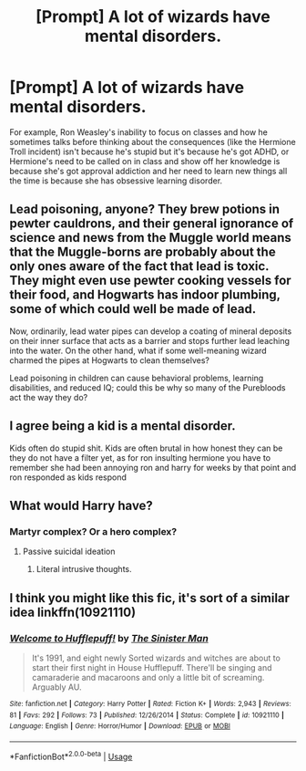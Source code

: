 #+TITLE: [Prompt] A lot of wizards have mental disorders.

* [Prompt] A lot of wizards have mental disorders.
:PROPERTIES:
:Author: shinshikaizer
:Score: 5
:DateUnix: 1584967560.0
:DateShort: 2020-Mar-23
:FlairText: Prompt
:END:
For example, Ron Weasley's inability to focus on classes and how he sometimes talks before thinking about the consequences (like the Hermione Troll incident) isn't because he's stupid but it's because he's got ADHD, or Hermione's need to be called on in class and show off her knowledge is because she's got approval addiction and her need to learn new things all the time is because she has obsessive learning disorder.


** Lead poisoning, anyone? They brew potions in pewter cauldrons, and their general ignorance of science and news from the Muggle world means that the Muggle-borns are probably about the only ones aware of the fact that lead is toxic. They might even use pewter cooking vessels for their food, and Hogwarts has indoor plumbing, some of which could well be made of lead.

Now, ordinarily, lead water pipes can develop a coating of mineral deposits on their inner surface that acts as a barrier and stops further lead leaching into the water. On the other hand, what if some well-meaning wizard charmed the pipes at Hogwarts to clean themselves?

Lead poisoning in children can cause behavioral problems, learning disabilities, and reduced IQ; could this be why so many of the Purebloods act the way they do?
:PROPERTIES:
:Author: WhosThisGeek
:Score: 12
:DateUnix: 1584985545.0
:DateShort: 2020-Mar-23
:END:


** I agree being a kid is a mental disorder.

Kids often do stupid shit. Kids are often brutal in how honest they can be they do not have a filter yet, as for ron insulting hermione you have to remember she had been annoying ron and harry for weeks by that point and ron responded as kids respond
:PROPERTIES:
:Author: CommanderL3
:Score: 3
:DateUnix: 1584982735.0
:DateShort: 2020-Mar-23
:END:


** What would Harry have?
:PROPERTIES:
:Author: NightmaresThatWeAre
:Score: 2
:DateUnix: 1584969768.0
:DateShort: 2020-Mar-23
:END:

*** Martyr complex? Or a hero complex?
:PROPERTIES:
:Author: shinshikaizer
:Score: 5
:DateUnix: 1584977199.0
:DateShort: 2020-Mar-23
:END:

**** Passive suicidal ideation
:PROPERTIES:
:Author: rohan62442
:Score: 7
:DateUnix: 1584978734.0
:DateShort: 2020-Mar-23
:END:

***** Literal intrusive thoughts.
:PROPERTIES:
:Author: shinshikaizer
:Score: 5
:DateUnix: 1584978907.0
:DateShort: 2020-Mar-23
:END:


** I think you might like this fic, it's sort of a similar idea linkffn(10921110)
:PROPERTIES:
:Author: rek-lama
:Score: 2
:DateUnix: 1585011025.0
:DateShort: 2020-Mar-24
:END:

*** [[https://www.fanfiction.net/s/10921110/1/][*/Welcome to Hufflepuff!/*]] by [[https://www.fanfiction.net/u/4788805/The-Sinister-Man][/The Sinister Man/]]

#+begin_quote
  It's 1991, and eight newly Sorted wizards and witches are about to start their first night in House Hufflepuff. There'll be singing and camaraderie and macaroons and only a little bit of screaming. Arguably AU.
#+end_quote

^{/Site/:} ^{fanfiction.net} ^{*|*} ^{/Category/:} ^{Harry} ^{Potter} ^{*|*} ^{/Rated/:} ^{Fiction} ^{K+} ^{*|*} ^{/Words/:} ^{2,943} ^{*|*} ^{/Reviews/:} ^{81} ^{*|*} ^{/Favs/:} ^{292} ^{*|*} ^{/Follows/:} ^{73} ^{*|*} ^{/Published/:} ^{12/26/2014} ^{*|*} ^{/Status/:} ^{Complete} ^{*|*} ^{/id/:} ^{10921110} ^{*|*} ^{/Language/:} ^{English} ^{*|*} ^{/Genre/:} ^{Horror/Humor} ^{*|*} ^{/Download/:} ^{[[http://www.ff2ebook.com/old/ffn-bot/index.php?id=10921110&source=ff&filetype=epub][EPUB]]} ^{or} ^{[[http://www.ff2ebook.com/old/ffn-bot/index.php?id=10921110&source=ff&filetype=mobi][MOBI]]}

--------------

*FanfictionBot*^{2.0.0-beta} | [[https://github.com/tusing/reddit-ffn-bot/wiki/Usage][Usage]]
:PROPERTIES:
:Author: FanfictionBot
:Score: 1
:DateUnix: 1585011039.0
:DateShort: 2020-Mar-24
:END:
